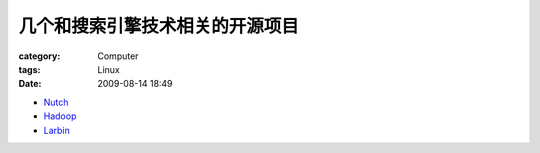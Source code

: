 ################################
几个和搜索引擎技术相关的开源项目
################################
:category: Computer
:tags: Linux
:date: 2009-08-14 18:49



- `Nutch <http://en.wikipedia.org/wiki/Nutch>`_

- `Hadoop <http://en.wikipedia.org/wiki/Hadoop>`_

- `Larbin <http://larbin.sourceforge.net/>`_

